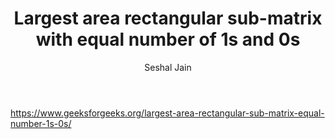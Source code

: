 #+TITLE: Largest area rectangular sub-matrix with equal number of 1s and 0s
#+AUTHOR: Seshal Jain
#+TAGS[]: dp
https://www.geeksforgeeks.org/largest-area-rectangular-sub-matrix-equal-number-1s-0s/
